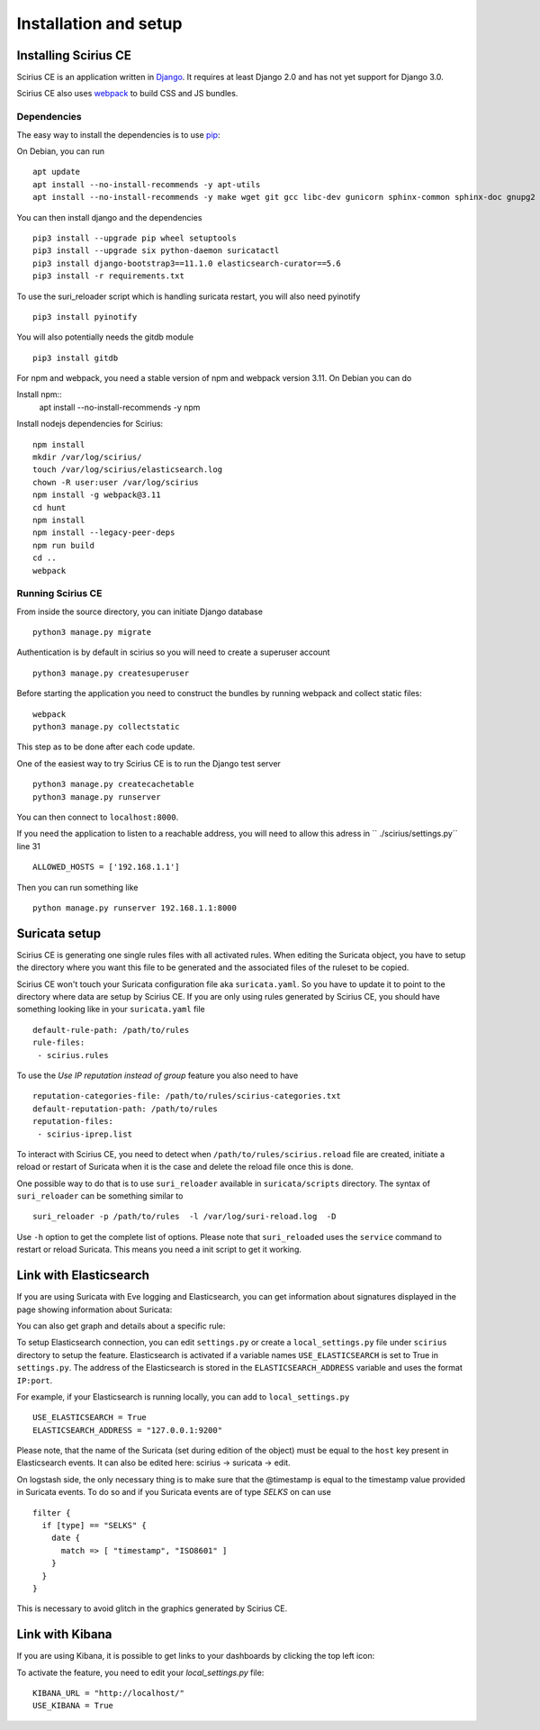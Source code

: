 Installation and setup
======================

Installing Scirius CE
---------------------

Scirius CE is an application written in `Django <https://www.djangoproject.com/>`_. It requires
at least Django 2.0 and has not yet support for Django 3.0.

Scirius CE also uses `webpack <https://webpack.js.org/>`_ to build CSS and JS bundles.

Dependencies
~~~~~~~~~~~~

The easy way to install the dependencies is to use `pip <https://pypi.python.org/pypi/pip>`_:

On Debian, you can run ::

 apt update
 apt install --no-install-recommends -y apt-utils
 apt install --no-install-recommends -y make wget git gcc libc-dev gunicorn sphinx-common sphinx-doc gnupg2 libsasl2-dev libldap2-dev libssl-dev python3-pip python3-dev

You can then install django and the dependencies ::

 pip3 install --upgrade pip wheel setuptools
 pip3 install --upgrade six python-daemon suricatactl
 pip3 install django-bootstrap3==11.1.0 elasticsearch-curator==5.6
 pip3 install -r requirements.txt

To use the suri_reloader script which is handling suricata restart, you will also need
pyinotify ::

 pip3 install pyinotify

You will also potentially needs the gitdb module ::

 pip3 install gitdb


For npm and webpack, you need a stable version of npm and webpack version 3.11. On Debian
you can do ::
 
Install npm::
 apt install --no-install-recommends -y npm

Install nodejs dependencies for Scirius:
::

 npm install
 mkdir /var/log/scirius/
 touch /var/log/scirius/elasticsearch.log
 chown -R user:user /var/log/scirius
 npm install -g webpack@3.11
 cd hunt
 npm install
 npm install --legacy-peer-deps
 npm run build
 cd ..
 webpack

Running Scirius CE
~~~~~~~~~~~~~~~~~~

From inside the source directory, you can initiate Django database ::

 python3 manage.py migrate

Authentication is by default in scirius so you will need to create a superuser
account ::

 python3 manage.py createsuperuser

Before starting the application you need to construct the bundles by running webpack and collect static files::

 webpack
 python3 manage.py collectstatic

This step as to be done after each code update.

One of the easiest way to try Scirius CE is to run the Django test server ::

 python3 manage.py createcachetable
 python3 manage.py runserver

You can then connect to ``localhost:8000``.

If you need the application to listen to a reachable address,
you will need to allow this adress in `` ./scirius/settings.py`` line 31 ::

 ALLOWED_HOSTS = ['192.168.1.1']


Then you can run something like ::

 python manage.py runserver 192.168.1.1:8000




Suricata setup
--------------

Scirius CE is generating one single rules files with all activated rules. When editing
the Suricata object, you have to setup the directory where you want this file to be generated
and the associated files of the ruleset to be copied.

Scirius CE won't touch your Suricata configuration file aka ``suricata.yaml``. So you have
to update it to point to the directory where data are setup by Scirius CE. If you are
only using rules generated by Scirius CE, you should have something looking like in
your ``suricata.yaml`` file ::

 default-rule-path: /path/to/rules
 rule-files:
  - scirius.rules

To use the `Use IP reputation instead of group` feature you also need to have ::

 reputation-categories-file: /path/to/rules/scirius-categories.txt
 default-reputation-path: /path/to/rules
 reputation-files:
  - scirius-iprep.list

To interact with Scirius CE, you need to detect when ``/path/to/rules/scirius.reload`` file
are created, initiate a reload or restart of Suricata when it is the case and delete the
reload file once this is done.

One possible way to do that is to use ``suri_reloader`` available in ``suricata/scripts``
directory. The syntax of ``suri_reloader`` can be something similar to ::

 suri_reloader -p /path/to/rules  -l /var/log/suri-reload.log  -D

Use ``-h`` option to get the complete list of options. Please note that ``suri_reloaded``
uses the ``service`` command to restart or reload Suricata. This means you need a init
script to get it working.

Link with Elasticsearch
-----------------------

If you are using Suricata with Eve logging and Elasticsearch, you can get information
about signatures displayed in the page showing information about Suricata:

.. image:: images/suricata-display.png
    :alt: elasticsearch info in scirius
    :align: center

You can also get graph and details about a specific rule:

.. image:: images/rule-detail.png
    :alt: rule info in scirius
    :align: center

To setup Elasticsearch connection, you can edit ``settings.py`` or create a
``local_settings.py`` file under ``scirius`` directory to setup the feature.
Elasticsearch is activated if a variable names ``USE_ELASTICSEARCH`` is set
to True in ``settings.py``. The address of the Elasticsearch is stored in the
``ELASTICSEARCH_ADDRESS`` variable and uses the format ``IP:port``.

For example, if your Elasticsearch is running locally, you can add
to ``local_settings.py`` ::

 USE_ELASTICSEARCH = True
 ELASTICSEARCH_ADDRESS = "127.0.0.1:9200"

Please note, that the name of the Suricata (set during edition of the object) must
be equal to the ``host`` key present in Elasticsearch events. It can also be edited here: scirius -> suricata -> edit.

On logstash side, the only necessary thing is to make sure that the @timestamp is equal
to the timestamp value provided in Suricata events. To do so and if you Suricata events
are of type `SELKS` on can use ::

 filter {
   if [type] == "SELKS" {
     date {
       match => [ "timestamp", "ISO8601" ]
     }
   }
 }

This is necessary to avoid glitch in the graphics generated by Scirius CE.

Link with Kibana
----------------

If you are using Kibana, it is possible to get links to your dashboards by clicking the
top left icon:

.. image:: images/kibana-link.png
    :alt: kibana dropdown menu
    :align: center

To activate the feature, you need to edit your `local_settings.py` file: ::

 KIBANA_URL = "http://localhost/"
 USE_KIBANA = True


